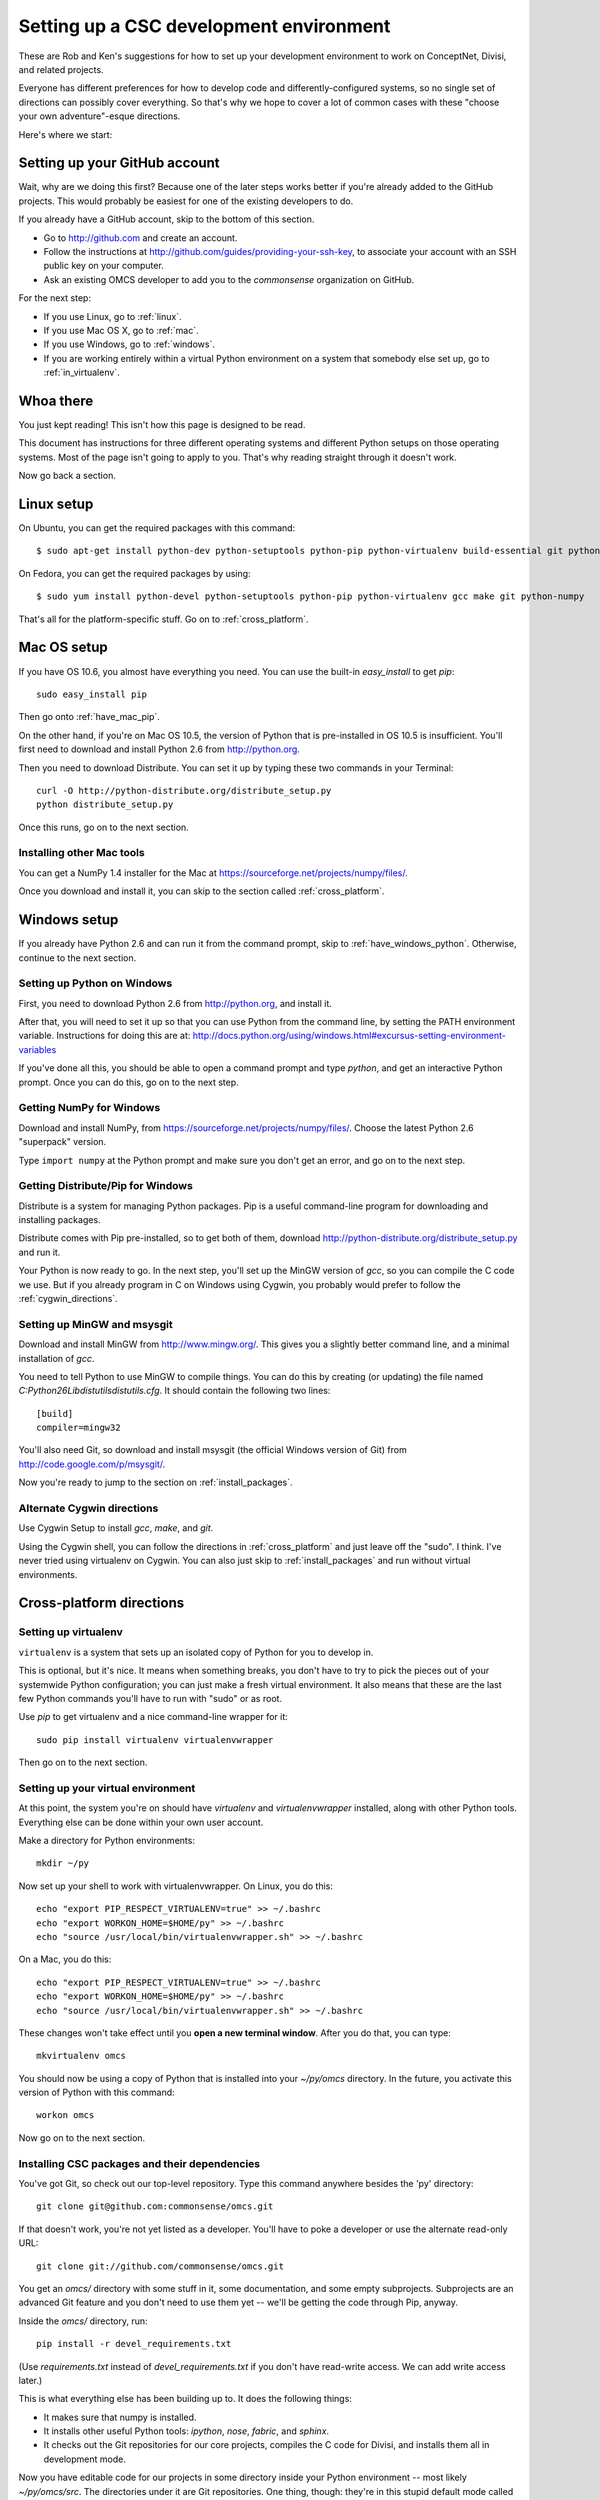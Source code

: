 Setting up a CSC development environment
========================================

These are Rob and Ken's suggestions for how to set up your development
environment to work on ConceptNet, Divisi, and related
projects.

Everyone has different preferences for how to develop code and
differently-configured systems, so no single set of directions can possibly
cover everything. So that's why we hope to cover a lot of common cases with
these "choose your own adventure"-esque directions.

Here's where we start:

Setting up your GitHub account
------------------------------
Wait, why are we doing this first? Because one of the later steps works better
if you're already added to the GitHub projects. This would probably be easiest
for one of the existing developers to do.

If you already have a GitHub account, skip to the bottom of this section.

- Go to http://github.com and create an account.
- Follow the instructions at http://github.com/guides/providing-your-ssh-key, to associate your account with an SSH public key on your computer.
- Ask an existing OMCS developer to add you to the `commonsense` organization
  on GitHub.

For the next step:

- If you use Linux, go to :ref:`linux`.
- If you use Mac OS X, go to :ref:`mac`.
- If you use Windows, go to :ref:`windows`.
- If you are working entirely within a virtual Python environment on a system that somebody else set up, go to :ref:`in_virtualenv`.

Whoa there
----------
You just kept reading! This isn't how this page is designed to be read.

This document has instructions for three different operating systems and
different Python setups on those operating systems. Most of the page isn't
going to apply to you. That's why reading straight through it doesn't work.

Now go back a section.

.. _linux:

Linux setup
-----------
On Ubuntu, you can get the required packages with this command::

  $ sudo apt-get install python-dev python-setuptools python-pip python-virtualenv build-essential git python-numpy

On Fedora, you can get the required packages by using::

  $ sudo yum install python-devel python-setuptools python-pip python-virtualenv gcc make git python-numpy

That's all for the platform-specific stuff. Go on to :ref:`cross_platform`.

.. _mac:

Mac OS setup
------------
If you have OS 10.6, you almost have everything you need. You can use the
built-in `easy_install` to get `pip`::

    sudo easy_install pip

Then go onto :ref:`have_mac_pip`.

On the other hand, if you're on Mac OS 10.5, the version of Python that is pre-installed in OS 10.5 is insufficient. You'll
first need to download and install Python 2.6 from http://python.org. 

Then you need to download Distribute. You can set it up by typing these
two commands in your Terminal::

    curl -O http://python-distribute.org/distribute_setup.py
    python distribute_setup.py

Once this runs, go on to the next section.

.. _have_mac_pip:

Installing other Mac tools
..........................

You can get a NumPy 1.4 installer for the Mac at https://sourceforge.net/projects/numpy/files/.

Once you download and install it, you can skip to the section called
:ref:`cross_platform`.

.. _windows:

Windows setup
-------------
If you already have Python 2.6 and can run it from the command prompt, skip to :ref:`have_windows_python`. Otherwise, continue to the next section.

Setting up Python on Windows
............................

First, you need to download Python 2.6 from http://python.org, and install it.

After that, you will need to set it up so that you can use Python from the
command line, by setting the PATH environment variable. Instructions for doing
this are at:
http://docs.python.org/using/windows.html#excursus-setting-environment-variables

If you've done all this, you should be able to open a command prompt and type
`python`, and get an interactive Python prompt. Once you can do this, go on to
the next step.

.. _have_windows_python:

Getting NumPy for Windows
.........................
Download and install NumPy, from https://sourceforge.net/projects/numpy/files/. Choose the latest Python 2.6 "superpack" version.

Type ``import numpy`` at the Python
prompt and make sure you don't get an error, and go on to the next step.

Getting Distribute/Pip for Windows
..................................
Distribute is a system for managing Python packages. Pip is a useful
command-line program for downloading and installing packages.

Distribute comes with Pip pre-installed, so to get both of them, download
http://python-distribute.org/distribute_setup.py and run it.

Your Python is now ready to go. In the next step, you'll set up the MinGW
version of `gcc`, so you can compile the C code we use. But if you already
program in C on Windows using Cygwin, you probably would prefer to follow the
:ref:`cygwin_directions`.

Setting up MinGW and msysgit
............................
Download and install MinGW from http://www.mingw.org/. This gives you a
slightly better command line, and a minimal installation of `gcc`.

You need to tell Python to use MinGW to compile things. You can do this by
creating (or updating) the file named
`C:\Python26\Lib\distutils\distutils.cfg`. It should contain the following
two lines::
    
    [build]
    compiler=mingw32

You'll also need Git, so download and install msysgit (the official Windows version of Git) from http://code.google.com/p/msysgit/.

Now you're ready to jump to the section on :ref:`install_packages`.

.. _cygwin_directions:

Alternate Cygwin directions
...........................

Use Cygwin Setup to install `gcc`, `make`, and `git`.

Using the Cygwin shell, you can follow the directions in :ref:`cross_platform`
and just leave off the "sudo". I think. I've never tried using virtualenv on
Cygwin. You can also just skip to :ref:`install_packages` and run without
virtual environments.

Cross-platform directions
-------------------------

.. _cross_platform:

Setting up virtualenv
.....................
``virtualenv`` is a system that sets up an isolated copy of Python
for you to develop in.

This is optional, but it's nice. It means when something breaks, you don't have
to try to pick the pieces out of your systemwide Python configuration; you can
just make a fresh virtual environment. It also means that these are the last
few Python commands you'll have to run with "sudo" or as root.

Use `pip` to get virtualenv and a nice command-line wrapper for it::

    sudo pip install virtualenv virtualenvwrapper

Then go on to the next section.

.. _in_virtualenv:

Setting up your virtual environment
...................................

At this point, the system you're on should have `virtualenv` and
`virtualenvwrapper` installed, along with other Python tools. Everything else
can be done within your own user account.

Make a directory for Python environments::

    mkdir ~/py

Now set up your shell to work with virtualenvwrapper. On Linux, you do this::

    echo "export PIP_RESPECT_VIRTUALENV=true" >> ~/.bashrc
    echo "export WORKON_HOME=$HOME/py" >> ~/.bashrc
    echo "source /usr/local/bin/virtualenvwrapper.sh" >> ~/.bashrc

On a Mac, you do this::

    echo "export PIP_RESPECT_VIRTUALENV=true" >> ~/.bashrc
    echo "export WORKON_HOME=$HOME/py" >> ~/.bashrc
    echo "source /usr/local/bin/virtualenvwrapper.sh" >> ~/.bashrc

These changes won't take effect until you **open a new terminal window**.
After you do that, you can type::

    mkvirtualenv omcs

You should now be using a copy of Python that is installed into your
`~/py/omcs` directory. In the future, you activate this version of Python with
this command::

    workon omcs

Now go on to the next section.

.. _install_packages:

Installing CSC packages and their dependencies
..............................................

You've got Git, so check out our top-level repository. Type this command
anywhere besides the 'py' directory::

    git clone git@github.com:commonsense/omcs.git

If that doesn't work, you're not yet listed as a developer. You'll have to poke
a developer or use the alternate read-only URL::

    git clone git://github.com/commonsense/omcs.git

You get an `omcs/` directory with some stuff in it, some documentation, and
some empty subprojects. Subprojects are an advanced Git feature and you don't
need to use them yet -- we'll be getting the code through Pip, anyway.

Inside the `omcs/` directory, run::

    pip install -r devel_requirements.txt

(Use `requirements.txt` instead of `devel_requirements.txt` if you don't have
read-write access. We can add write access later.)

This is what everything else has been building up to. It does the following
things:

- It makes sure that numpy is installed.
- It installs other useful Python tools: `ipython`, `nose`, `fabric`, and `sphinx`.
- It checks out the Git repositories for our core projects, compiles the C code
  for Divisi, and installs them all in development mode.

Now you have editable code for our projects in some directory inside your
Python environment -- most likely `~/py/omcs/src`. The directories under it are
Git repositories. One thing, though: they're in this stupid default mode called
"headless mode".

If you want to be able to commit changes to one of these projects, get out of
headless mode and onto the "master" branch, by typing this command in the
project's directory::

    git checkout master

Now go on to the next step.

Configure the ConceptNet database
.................................

You'll probably want to run ConceptNet on a PostgreSQL database, as described
in :doc:`/conceptnet/install`. If you're in the Media Lab, you'll probably want
to run on *the* PostgreSQL database, so ask someone for what to put in your
`db_config.py`.

Finally:

Test stuff
..........
Start up your ipython. Try importing ``csc.conceptnet.models`` and
``csc.divisi2``. Run some of the code in the "Examples" sections. If it works,
you're all set.

Reading list
------------
If you are unfamiliar with the details of Git, you should take half an hour or
so to read the first three chapters of `Pro Git`_.

.. _`Pro Git`: http://progit.org/book/

Python packaging is way more stupid and complicated than it should be, and
changing rapidly as people try to deal with that fact. But understanding how to
do it right -- or at least a reasonable approximation of right -- can help make
your contributions more usable.

To that end, we'd like you to skim through the `Hitchhiker's Guide to Python
Packaging`_ sometime. You don't have to do it right away, but it could be
relevant when you're contributing code.

.. _`Hitchhiker's Guide to Python Packaging`: http://guide-python-distribute.org

